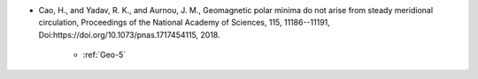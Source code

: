 - Cao, H., and Yadav, R. K., and Aurnou, J. M., Geomagnetic polar minima do not arise from steady meridional circulation, Proceedings of the National Academy of Sciences, 115, 11186--11191, Doi:https://doi.org/10.1073/pnas.1717454115, 2018.

    - :ref:`Geo-5`

